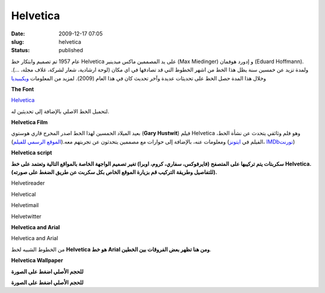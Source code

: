 Helvetica
#########
:date: 2009-12-17 07:05
:slug: helvetica
:status: published

|image0|

عام 1957 تم تصميم وابتكار خط Helvetica على يد المصممين ماكس ميدينير (Max
Miedinger) و إدورد هوفمان (Eduard Hoffmann). ولمدة تزيد عن خمسين سنة يظل
هذا الخط من اشهر الخطوط التي قد تصادفها في اي مكان (لوحة ارشادية، شعار
لشركة، غلاف مجلة، ...). وخلال هذا المدة حصل الخط على تحديثات عديدة وآخر
تحديث كان في هذا العام (2009). لمزيد من المعلومات
`ويكيبيديا <http://en.wikipedia.org/wiki/Helvetica>`__

**The Font**

|image1|

 

`Helvetica <{filename}/uploads/2009/helvetica/helvetica.zip>`__\


لتحميل الخط الاصلي بالإضافة إلى تحديثين له.


**Helvetica Film**

|image2|

بعيد الميلاد الخمسين لهذا الخط اصدر المخرج قاري هوستوي (**Gary Hustwit**) فيلم Helvetica ،وهو فلم وثائقي يتحدث عن نشأة الخط
ومعلومات عنه، بالإضافة إلى حوارات مع مصممين يتحدثون عن تجربتهم
معه.(\ `الموقع الرسمي للفيلم <http://www.helveticafilm.com/>`__) (الفيلم
في
`ايتونز <http://itunes.apple.com/WebObjects/MZStore.woa/wa/viewMovie?id=284740710&s=143441>`__\ ،
`IMDb <http://www.imdb.com/title/tt0847817/>`__\
`تورنت <http://thepiratebay.org/torrent/4677906/HELVETICA_%28DVDRip%29.dir.Gary_Hustwit_-_2007>`__)



**Helvetica** **script**

**سكربتات يتم تركيبها على المتصفح (فايرفوكس، سفاري، كروم، اوبرا) تغير
تصميم الواجهة الخاصة بالمواقع التالية وتعتمد على خط** **Helvetica.
(للتفاصيل وطريقة التركيب قم بزيارة الموقع الخاص بكل سكربت عن طريق الضغط
على صورته).**

|image3|

Helvetireader

|image4|

Helvetical

|image5|

Helvetimail

|image6|

Helvetwitter



**Helvetica and Arial**

|image7|

Helvetica and Arial

من الخطوط الشبيه لخط **Helvetica هو خط** **Arial ومن هنا تظهر بعض
الفروقات بين الخطين**.



**Helvetica Wallpaper**

|image8|

**للحجم الأصلي اضغط على الصورة**

|image9|

**للحجم الأصلي اضغط على الصورة**

.. |image0| image:: {filename}/uploads/2009/helvetica/helvetica.png
.. |image1| image:: {filename}/uploads/2009/helvetica/font.png
.. |image2| image:: {filename}/uploads/2009/helvetica/cover-300x201.jpg
   :target: {filename}/uploads/2009/helvetica/cover.jpg
.. |image3| image:: {filename}/uploads/2009/helvetica/helvetireader.jpg
   :target: http://www.helvetireader.com/
.. |image4| image:: {filename}/uploads/2009/helvetica/helvetical.png
   :target: http://www.iamadtaylor.com/helvetical/
.. |image5| image:: {filename}/uploads/2009/helvetica/helvetimail.png
   :target: http://www.josefrichter.com/helvetimail/
.. |image6| image:: {filename}/uploads/2009/helvetica/helvetwitter.png
   :target: http://www.josefrichter.com/helvetwitter/
.. |image7| image:: {filename}/uploads/2009/helvetica/Similar-typefaces.png
.. |image8| image:: {filename}/uploads/2009/helvetica/wall1-300x187.png
   :target: {filename}/uploads/2009/helvetica/wall1.png
.. |image9| image:: {filename}/uploads/2009/helvetica/wall2-300x187.png
   :target: {filename}/uploads/2009/helvetica/wall2.png

